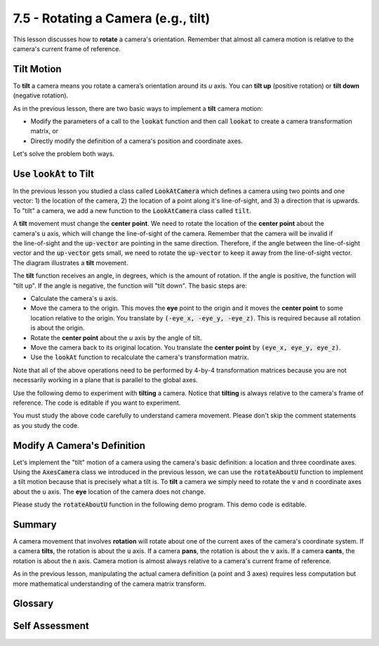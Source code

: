..  Copyright (C)  Wayne Brown
  Permission is granted to copy, distribute
  and/or modify this document under the terms of the GNU Free Documentation
  License, Version 1.3 or any later version published by the Free Software
  Foundation; with Invariant Sections being Forward, Prefaces, and
  Contributor List, no Front-Cover Texts, and no Back-Cover Texts.  A copy of
  the license is included in the section entitled "GNU Free Documentation
  License".

7.5 - Rotating a Camera (e.g., tilt)
::::::::::::::::::::::::::::::::::::

This lesson discusses how to **rotate** a camera's orientation. Remember that
almost all camera motion is relative to the camera's current frame of reference.

Tilt Motion
-----------

To **tilt** a camera means you rotate a camera’s orientation around its
*u* axis. You can **tilt up** (positive rotation) or **tilt down**
(negative rotation).

As in the previous lesson, there are two basic ways to implement a **tilt**
camera motion:

* Modify the parameters of a call to the :code:`lookat` function and then
  call :code:`lookat` to create a camera transformation matrix, or
* Directly modify the definition of a camera's position and coordinate axes.

Let's solve the problem both ways.

Use :code:`lookAt` to Tilt
--------------------------

In the previous lesson you studied a class called :code:`LookAtCamera` which
defines a camera using two points and one vector: 1) the location of the camera,
2) the location of a point along it's line-of-sight, and 3) a direction that is
upwards. To "tilt" a camera, we add a new function to the :code:`LookAtCamera`
class called :code:`tilt`.

.. figure:: figures/tilt.png
   :width: 367
   :height: 290
   :alt: Tilt camera motion
   :align: right

A **tilt** movement must change the **center point**.
We need to rotate the location of the **center point** about the camera's
:code:`u` axis, which will change the line-of-sight of the camera. Remember that
the camera will be invalid if the line-of-sight and the :code:`up-vector` are pointing
in the same direction. Therefore, if the angle between the line-of-sight vector and
the :code:`up-vector` gets small, we need to rotate the :code:`up-vector` to keep it
away from the line-of-sight vector. The diagram illustrates a **tilt** movement.

The **tilt** function receives an angle, in degrees, which is the amount of rotation.
If the angle is positive, the function will "tilt up".
If the angle is negative, the function will "tilt down".  The basic steps are:

* Calculate the camera's :code:`u` axis.
* Move the camera to the origin. This moves the **eye** point to the origin and it
  moves the **center point** to some location relative to the origin. You
  translate by :code:`(-eye_x, -eye_y, -eye_z)`. This is required because all rotation
  is about the origin.
* Rotate the **center point** about the *u* axis by the angle of tilt.
* Move the camera back to its original location. You translate the
  **center point** by :code:`(eye_x, eye_y, eye_z)`.
* Use the :code:`lookAt` function to recalculate the camera's transformation
  matrix.

Note that all of the above operations need to be performed by 4-by-4
transformation matrices because you are not necessarily working in a plane
that is parallel to the global axes.

Use the following demo to experiment with **tilting** a camera. Notice that **tilting**
is always relative to the camera's frame of reference. The code is editable if you
want to experiment.

.. webglinteractive:: W1
  :htmlprogram: _static/07_camera_tilt/camera_tilt.html
  :editlist: _static/07_camera_tilt/lookat_camera.js
  :width: 200
  :height: 200
  :width2: 120
  :height2: 120
  :hideoutput:

You must study the above code carefully to understand camera movement. Please
don't skip the comment statements as you study the code.

Modify A Camera's Definition
----------------------------

Let's implement the "tilt" motion of a camera using the camera's basic definition:
a location and three coordinate axes. Using the :code:`AxesCamera` class
we introduced in the previous lesson, we can use the :code:`rotateAboutU` function
to implement a tilt motion because that is precisely what a tilt is.
To **tilt** a camera we simply need to rotate the :code:`v` and :code:`n` coordinate
axes about the :code:`u` axis. The **eye** location of the camera does not
change.

Please study the :code:`rotateAboutU` function in the following demo program.
This demo code is editable.

.. webglinteractive:: W2
  :htmlprogram: _static/07_camera_tilt2/camera_tilt2.html
  :editlist: _static/07_camera_tilt2/axes_camera.js
  :hideoutput:
  :width: 200
  :height: 200
  :width2: 120
  :height2: 120


Summary
-------

A camera movement that involves **rotation** will rotate about one
of the current axes of the camera's coordinate system.
If a camera **tilts**, the rotation is about the :code:`u` axis. If
a camera **pans**, the rotation is about the :code:`v` axis. If a
camera **cants**, the rotation is about the :code:`n` axis.
Camera motion is almost always relative to a  camera's current frame of reference.

As in the previous lesson, manipulating the actual camera definition
(a point and 3 axes) requires less computation but more mathematical
understanding of the camera matrix transform.

Glossary
--------

.. glossary::

  tilt camera
    Rotate a camera upwards or downwards, keeping its location unchanged.

  pan camera
    Rotate a camera left or right, keeping its location unchanged.

  cant camera
    Rotate a camera about its line-of-sight, keeping its location unchanged.

Self Assessment
---------------

.. mchoice:: 7.5.1
  :random:
  :answer_a: center point
  :answer_b: eye and up vector
  :answer_c: center point and up vector
  :answer_d: up vector only
  :correct: a
  :feedback_a: Correct. Changing the center point moves the camera's line-of-sight but leaves the position of the camera unchanged.
  :feedback_b: Incorrect. The up-vector does not control the camera's exact orientation.
  :feedback_c: Incorrect. The up-vector does not control the camera's exact orientation, but the center point does.
  :feedback_d: Incorrect. The up-vector does not control the camera's exact orientation.

  To perform a **tilt** camera movement, which parameters of the :code:`lookAt`
  function must be changed?

.. mchoice:: 7.5.2
  :random:
  :answer_a: u axis
  :answer_b: v axis
  :answer_c: n axis
  :correct: a
  :feedback_a: Correct. You are rotating "up" or "down" from the camera's current orientation.
  :feedback_b: Incorrect. Rotating about the v axis would be a pan motion.
  :feedback_c: Incorrect. Rotating along the n axis would be a cant motion.

  To perform a **tilt** camera movement, which camera axis must you rotate about?

.. mchoice:: 7.5.3
  :random:
  :answer_a: sine and cosine are only defined in a plane, but a tilt is relative to a camera's current orientation.
  :answer_b: well, actually you could use normal trig calculations.
  :answer_c: sine and cosine only work in the x-y plane.
  :answer_d: matrix transforms minimize the calculations required.
  :correct: a
  :feedback_a: Correct. The tilt rotation is about an arbitrary axis, not the x, y or z axis.
  :feedback_b: Incorrect. Actually, you can't!
  :feedback_c: Incorrect. Sine and cosine only work in a plane, but are not restricted to the x-y plane.
  :feedback_d: Incorrect. Matrix multiplies are computationally expensive.

  A **tilt** camera movement is a rotation. Why can't we use simple trig functions
  like *sine* and *cosine* to calculate the required modifications to the camera definition?
  Why do we have to use matrix transforms?


.. index:: tilt, pan, cant
